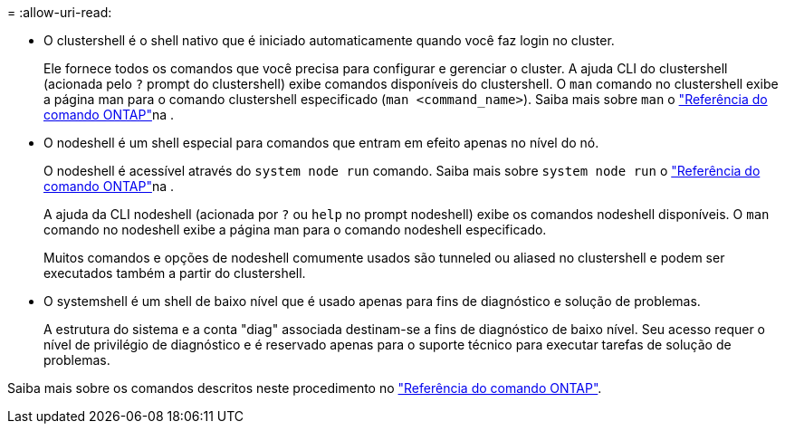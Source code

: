 = 
:allow-uri-read: 


* O clustershell é o shell nativo que é iniciado automaticamente quando você faz login no cluster.
+
Ele fornece todos os comandos que você precisa para configurar e gerenciar o cluster. A ajuda CLI do clustershell (acionada pelo `?` prompt do clustershell) exibe comandos disponíveis do clustershell. O `man` comando no clustershell exibe a página man para o comando clustershell especificado (`man <command_name>`). Saiba mais sobre `man` o link:https://docs.netapp.com/us-en/ontap-cli/man.html["Referência do comando ONTAP"^]na .

* O nodeshell é um shell especial para comandos que entram em efeito apenas no nível do nó.
+
O nodeshell é acessível através do `system node run` comando. Saiba mais sobre `system node run` o link:https://docs.netapp.com/us-en/ontap-cli/system-node-run.html["Referência do comando ONTAP"^]na .

+
A ajuda da CLI nodeshell (acionada por `?` ou `help` no prompt nodeshell) exibe os comandos nodeshell disponíveis. O `man` comando no nodeshell exibe a página man para o comando nodeshell especificado.

+
Muitos comandos e opções de nodeshell comumente usados são tunneled ou aliased no clustershell e podem ser executados também a partir do clustershell.

* O systemshell é um shell de baixo nível que é usado apenas para fins de diagnóstico e solução de problemas.
+
A estrutura do sistema e a conta "diag" associada destinam-se a fins de diagnóstico de baixo nível. Seu acesso requer o nível de privilégio de diagnóstico e é reservado apenas para o suporte técnico para executar tarefas de solução de problemas.



Saiba mais sobre os comandos descritos neste procedimento no link:https://docs.netapp.com/us-en/ontap-cli/["Referência do comando ONTAP"^].
